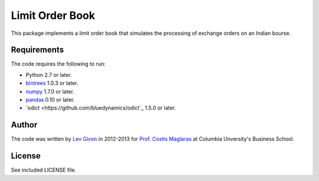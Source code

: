 .. -*- rst -*-

Limit Order Book
================
This package implements a limit order book that simulates the 
processing of exchange orders on an Indian bourse.

Requirements
------------
The code requires the following to run:

* Python 2.7 or later.
* `bintrees <http://bitbucket.org/mozman/bintrees/>`_ 1.0.3 or later.
* `numpy <http://www.numpy.org/>`_ 1.7.0 or later.
* `pandas <http://pandas.pydata.org/>`_ 0.10 or later.
* `odict <https://github.com/bluedynamics/odict`_ 1.5.0 or later.

Author
------
The code was written by `Lev Givon <lev@columbia.edu>`_ in 2012-2013 for `Prof.
Costis Maglaras <cm479@columbia.edu>`_ at Columbia Unversity's Business School.

License
-------
See included LICENSE file.
